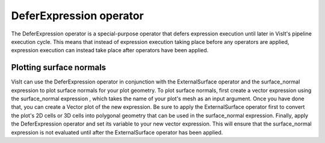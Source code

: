 DeferExpression operator
~~~~~~~~~~~~~~~~~~~~~~~~

The DeferExpression operator is a special-purpose operator that defers expression execution until later in VisIt's pipeline execution cycle. This means that instead of expression execution taking place before any operators are applied, expression execution can instead take place after operators have been applied.

Plotting surface normals
""""""""""""""""""""""""

VisIt can use the DeferExpression operator in conjunction with the
ExternalSurface operator
and the surface_normal expression to plot surface normals for your plot geometry. To plot surface normals, first create a vector expression using the
surface_normal expression
, which takes the name of your plot's mesh as an input argument. Once you have done that, you can create a Vector plot of the new expression. Be sure to apply the ExternalSurface operator first to convert the plot's 2D cells or 3D cells into polygonal geometry that can be used in the surface_normal expression. Finally, apply the DeferExpression operator and set its variable to your new vector expression. This will ensure that the surface_normal expression is not evaluated until after the ExternalSurface operator has been applied.

